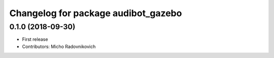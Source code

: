 ^^^^^^^^^^^^^^^^^^^^^^^^^^^^^^^^^^^^
Changelog for package audibot_gazebo
^^^^^^^^^^^^^^^^^^^^^^^^^^^^^^^^^^^^

0.1.0 (2018-09-30)
------------------
* First release
* Contributors: Micho Radovnikovich
